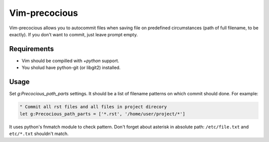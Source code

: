 ##############
Vim-precocious
##############

Vim-precocious allows you to autocommit files when saving file on predefined circumstances (path of full filename, to be exactly).
If you don't want to commit, just leave prompt empty.

Requirements
============
* Vim should be compilled with `+python` support.
* You sholud have python-git (or libgit2) installed.

Usage
=====
Set `g:Precocious_path_parts` settings. It should be a list of filename patterns on which commit should done.
For example:

.. code-block:: vim

  " Commit all rst files and all files in project direcory
  let g:Precocious_path_parts = ['*.rst', '/home/user/project/*']

It uses python's fnmatch module to check pattern.
Don't forget about asterisk in absolute path: ``/etc/file.txt`` and ``etc/*.txt`` shouldn't match.
